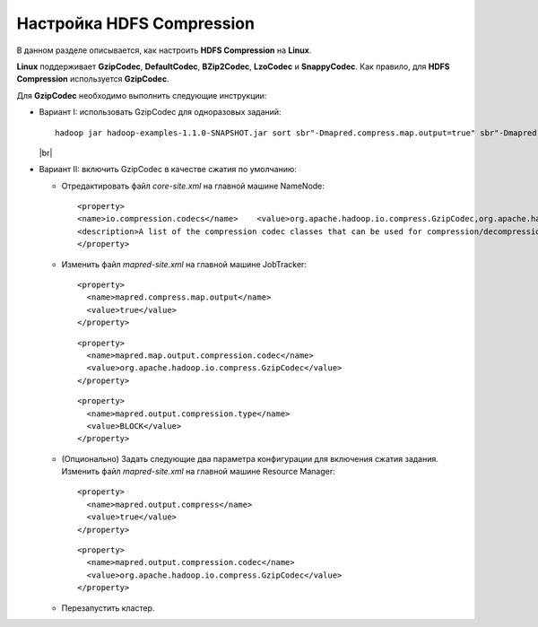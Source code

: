 Настройка HDFS Compression
--------------------------

.. |br| raw:: html

   <br />

В данном разделе описывается, как настроить **HDFS Compression** на **Linux**.

**Linux** поддерживает **GzipCodec**, **DefaultCodec**, **BZip2Codec**, **LzoCodec** и **SnappyCodec**. Как правило, для **HDFS Compression** используется **GzipCodec**. 

Для **GzipCodec** необходимо выполнить следующие инструкции:

+ Вариант I: использовать GzipCodec для одноразовых заданий::

    hadoop jar hadoop-examples-1.1.0-SNAPSHOT.jar sort sbr"-Dmapred.compress.map.output=true" sbr"-Dmapred.map.output.compression.codec=org.apache.hadoop.io.compress.GzipCodec"sbr "-Dmapred.output.compress=true" sbr"-Dmapred.output.compression.codec=org.apache.hadoop.io.compress.GzipCodec"sbr -outKey org.apache.hadoop.io.Textsbr -outValue org.apache.hadoop.io.Text input output 
  
  |br|
  
+ Вариант II: включить GzipCodec в качестве сжатия по умолчанию:  

  + Отредактировать файл *core-site.xml* на главной машине NameNode:
    ::
    
    <property>
    <name>io.compression.codecs</name>    <value>org.apache.hadoop.io.compress.GzipCodec,org.apache.hadoop.io.compress.DefaultCodec,com.hadoop.compression.lzo.LzoCodec,org.apache.hadoop.io.compress.SnappyCodec</value>
    <description>A list of the compression codec classes that can be used for compression/decompression.</description>
    </property>


  + Изменить файл *mapred-site.xml* на главной машине JobTracker:
    ::
      
     <property>
       <name>mapred.compress.map.output</name>
       <value>true</value>
     </property>

    ::
      
     <property>
       <name>mapred.map.output.compression.codec</name>
       <value>org.apache.hadoop.io.compress.GzipCodec</value>
     </property> 

    ::
      
     <property>
       <name>mapred.output.compression.type</name>
       <value>BLOCK</value>
     </property>
 
      

  + (Опционально) Задать следующие два параметра конфигурации для включения сжатия задания. Изменить файл *mapred-site.xml* на главной машине Resource Manager:
    ::
      
     <property>
       <name>mapred.output.compress</name>
       <value>true</value>
     </property>

    ::
      
     <property>
       <name>mapred.output.compression.codec</name>
       <value>org.apache.hadoop.io.compress.GzipCodec</value>
     </property>
 
      

  + Перезапустить кластер.   


   
  



















